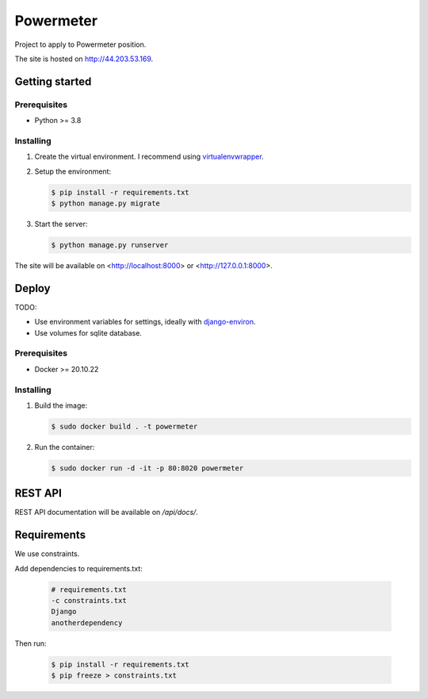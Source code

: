 **********
Powermeter
**********

Project to apply to Powermeter position.

The site is hosted on `http://44.203.53.169 <http://44.203.53.169/api/docs/>`_.

Getting started
===============

Prerequisites
-------------

* Python >= 3.8

Installing
----------

1. Create the virtual environment. I recommend using
   `virtualenvwrapper <http://virtualenvwrapper.readthedocs.io/en/latest/index.html>`_.

2. Setup the environment:

   .. code-block:: bash

      $ pip install -r requirements.txt
      $ python manage.py migrate

3. Start the server:

   .. code-block:: bash

      $ python manage.py runserver

The site will be available on <http://localhost:8000> or <http://127.0.0.1:8000>.

Deploy
======

TODO:

* Use environment variables for settings, ideally with `django-environ <https://django-environ.readthedocs.io/en/latest/>`_.
* Use volumes for sqlite database.

Prerequisites
-------------

* Docker >= 20.10.22

Installing
----------

1. Build the image:

   .. code-block:: bash

      $ sudo docker build . -t powermeter

2. Run the container:

   .. code-block:: bash

      $ sudo docker run -d -it -p 80:8020 powermeter

REST API
========

REST API documentation will be available on `/api/docs/`.

Requirements
============

We use constraints.

Add dependencies to requirements.txt:

   .. code-block:: text

      # requirements.txt
      -c constraints.txt
      Django
      anotherdependency

Then run:

   .. code-block:: bash

      $ pip install -r requirements.txt
      $ pip freeze > constraints.txt
